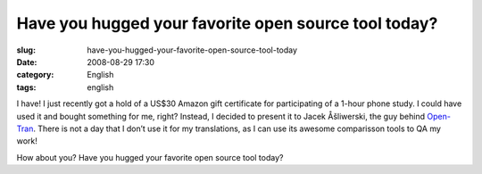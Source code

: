 Have you hugged your favorite open source tool today?
#####################################################
:slug: have-you-hugged-your-favorite-open-source-tool-today
:date: 2008-08-29 17:30
:category: English
:tags: english

I have! I just recently got a hold of a US$30 Amazon gift certificate
for participating of a 1-hour phone study. I could have used it and
bought something for me, right? Instead, I decided to present it to
Jacek Åšliwerski, the guy behind `Open-Tran <http://open-tran.eu/>`__.
There is not a day that I don’t use it for my translations, as I can use
its awesome comparisson tools to QA my work!

How about you? Have you hugged your favorite open source tool today?
